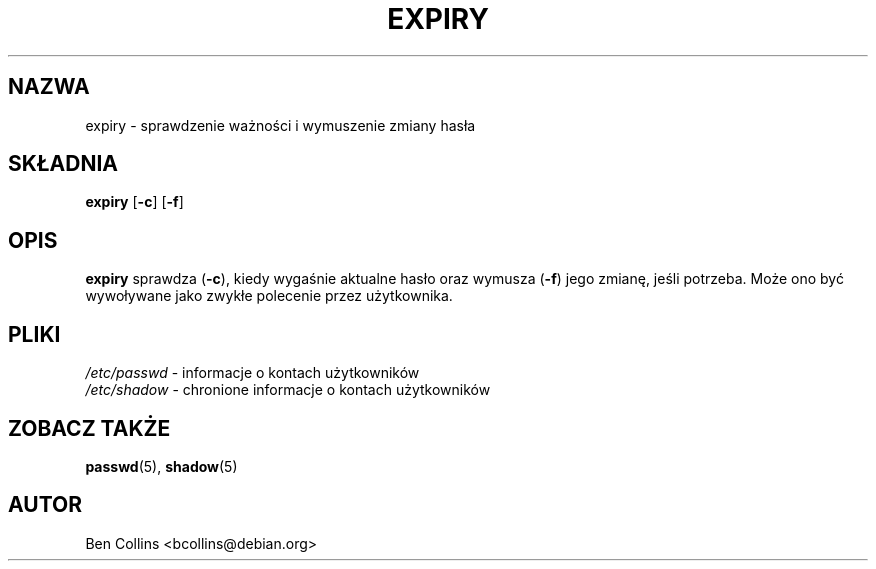.\" $Id: expiry.1,v 1.5 2005/12/01 20:38:27 kloczek Exp $
.\" Copyright 1990 - 1994 Julianne Frances Haugh
.\" All rights reserved.
.\" Modified for expiry by Ben Collins <bcollins@debian.org>, 1999
.\"
.\" Redistribution and use in source and binary forms, with or without
.\" modification, are permitted provided that the following conditions
.\" are met:
.\" 1. Redistributions of source code must retain the above copyright
.\"    notice, this list of conditions and the following disclaimer.
.\" 2. Redistributions in binary form must reproduce the above copyright
.\"    notice, this list of conditions and the following disclaimer in the
.\"    documentation and/or other materials provided with the distribution.
.\" 3. Neither the name of Julianne F. Haugh nor the names of its contributors
.\"    may be used to endorse or promote products derived from this software
.\"    without specific prior written permission.
.\"
.\" THIS SOFTWARE IS PROVIDED BY JULIE HAUGH AND CONTRIBUTORS ``AS IS'' AND
.\" ANY EXPRESS OR IMPLIED WARRANTIES, INCLUDING, BUT NOT LIMITED TO, THE
.\" IMPLIED WARRANTIES OF MERCHANTABILITY AND FITNESS FOR A PARTICULAR PURPOSE
.\" ARE DISCLAIMED.  IN NO EVENT SHALL JULIE HAUGH OR CONTRIBUTORS BE LIABLE
.\" FOR ANY DIRECT, INDIRECT, INCIDENTAL, SPECIAL, EXEMPLARY, OR CONSEQUENTIAL
.\" DAMAGES (INCLUDING, BUT NOT LIMITED TO, PROCUREMENT OF SUBSTITUTE GOODS
.\" OR SERVICES; LOSS OF USE, DATA, OR PROFITS; OR BUSINESS INTERRUPTION)
.\" HOWEVER CAUSED AND ON ANY THEORY OF LIABILITY, WHETHER IN CONTRACT, STRICT
.\" LIABILITY, OR TORT (INCLUDING NEGLIGENCE OR OTHERWISE) ARISING IN ANY WAY
.\" OUT OF THE USE OF THIS SOFTWARE, EVEN IF ADVISED OF THE POSSIBILITY OF
.\" SUCH DAMAGE.
.TH EXPIRY 1
.SH NAZWA
expiry \- sprawdzenie ważności i wymuszenie zmiany hasła
.SH SKŁADNIA
.TP 6
\fBexpiry\fR [\fB\-c\fR] [\fB\-f\fR]
.SH OPIS
\fBexpiry\fR sprawdza (\fB\-c\fR), kiedy wygaśnie aktualne hasło oraz wymusza
(\fB\-f\fR) jego zmianę, jeśli potrzeba. Może ono być wywoływane jako zwykłe
polecenie przez użytkownika.
.SH PLIKI
\fI/etc/passwd\fR \- informacje o kontach użytkowników
.br
\fI/etc/shadow\fR \- chronione informacje o kontach użytkowników
.SH "ZOBACZ TAKŻE"
.BR passwd (5),
.BR shadow (5)
.SH AUTOR
Ben Collins <bcollins@debian.org>
